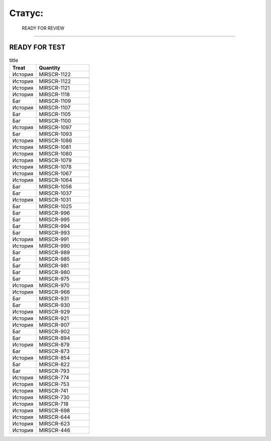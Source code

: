 
Статус:
===========

 READY FOR REVIEW
----------------

.. table:: title

   s

READY FOR TEST
----------------


.. csv-table:: title
   :header: "Treat", "Quantity"
   :widths: 5, 10

   История,MIRSCR-1122
   
   История,MIRSCR-1122
   История,MIRSCR-1121
   История,MIRSCR-1118
   Баг,MIRSCR-1109
   История,MIRSCR-1107
   Баг,MIRSCR-1105
   Баг,MIRSCR-1100
   История,MIRSCR-1097
   Баг,MIRSCR-1093
   История,MIRSCR-1086
   История,MIRSCR-1081
   История,MIRSCR-1080
   История,MIRSCR-1079
   История,MIRSCR-1078
   История,MIRSCR-1067
   История,MIRSCR-1064
   Баг,MIRSCR-1056
   Баг,MIRSCR-1037
   История,MIRSCR-1031
   Баг,MIRSCR-1025
   Баг,MIRSCR-996
   Баг,MIRSCR-995
   Баг,MIRSCR-994
   Баг,MIRSCR-993
   История,MIRSCR-991
   История,MIRSCR-990
   Баг,MIRSCR-989
   Баг,MIRSCR-985
   Баг,MIRSCR-981
   Баг,MIRSCR-980
   Баг,MIRSCR-975
   История,MIRSCR-970
   История,MIRSCR-966
   Баг,MIRSCR-931
   Баг,MIRSCR-930
   История,MIRSCR-929
   История,MIRSCR-921
   История,MIRSCR-907
   Баг,MIRSCR-902
   Баг,MIRSCR-894
   История,MIRSCR-879
   Баг,MIRSCR-873
   История,MIRSCR-854
   Баг,MIRSCR-822
   Баг,MIRSCR-793
   История,MIRSCR-774
   История,MIRSCR-753
   История,MIRSCR-741
   История,MIRSCR-730
   История,MIRSCR-718
   История,MIRSCR-698
   История,MIRSCR-644
   История,MIRSCR-623
   История,MIRSCR-446
